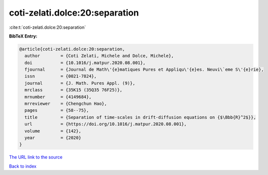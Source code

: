coti-zelati.dolce:20:separation
===============================

:cite:t:`coti-zelati.dolce:20:separation`

**BibTeX Entry:**

.. code-block:: bibtex

   @article{coti-zelati.dolce:20:separation,
     author        = {Coti Zelati, Michele and Dolce, Michele},
     doi           = {10.1016/j.matpur.2020.08.001},
     fjournal      = {Journal de Math\'{e}matiques Pures et Appliqu\'{e}es. Neuvi\`eme S\'{e}rie},
     issn          = {0021-7824},
     journal       = {J. Math. Pures Appl. (9)},
     mrclass       = {35K15 (35Q35 76F25)},
     mrnumber      = {4149684},
     mrreviewer    = {Chengchun Hao},
     pages         = {58--75},
     title         = {Separation of time-scales in drift-diffusion equations on {$\Bbb{R}^2$}},
     url           = {https://doi.org/10.1016/j.matpur.2020.08.001},
     volume        = {142},
     year          = {2020}
   }
`The URL link to the source <https://doi.org/10.1016/j.matpur.2020.08.001>`_


`Back to index <../By-Cite-Keys.html>`_
